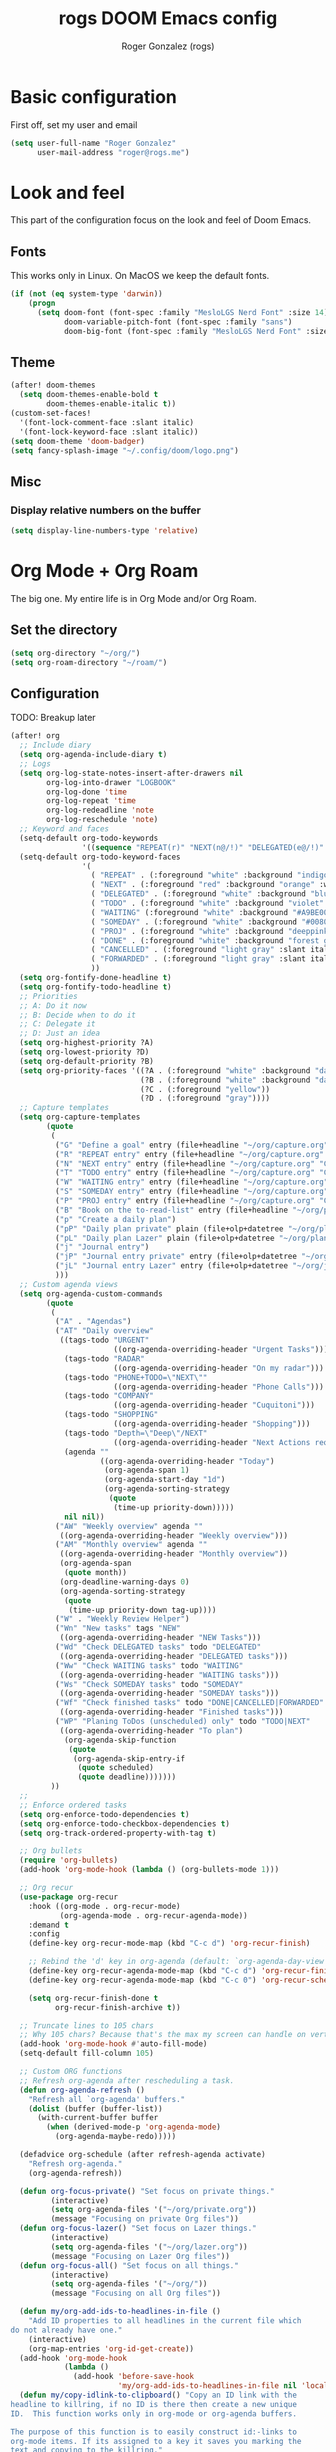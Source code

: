 #+TITLE: rogs DOOM Emacs config
#+AUTHOR: Roger Gonzalez (rogs)
#+DESCRIPTION: rogs personal Doom Emacs config.

* Basic configuration
:PROPERTIES:
:ID:       4e8ec984-b517-4e34-b018-7464650b2b9f
:END:

First off, set my user and email
#+begin_src emacs-lisp
(setq user-full-name "Roger Gonzalez"
      user-mail-address "roger@rogs.me")
#+end_src

* Look and feel
:PROPERTIES:
:ID:       0b198a7a-c736-4dd4-84a3-0ea21bcdc4fb
:END:

This part of the configuration focus on the look and feel of Doom Emacs.

** Fonts
:PROPERTIES:
:ID:       b4df4ef4-d0ca-4047-90b3-f4128425aa9f
:END:

This works only in Linux. On MacOS we keep the default fonts.

#+begin_src emacs-lisp
(if (not (eq system-type 'darwin))
    (progn
      (setq doom-font (font-spec :family "MesloLGS Nerd Font" :size 14)
            doom-variable-pitch-font (font-spec :family "sans")
            doom-big-font (font-spec :family "MesloLGS Nerd Font" :size 24))))
#+end_src

** Theme
:PROPERTIES:
:ID:       3bae130e-3336-4bc7-9378-82c315e2aea6
:END:

#+begin_src emacs-lisp
(after! doom-themes
  (setq doom-themes-enable-bold t
        doom-themes-enable-italic t))
(custom-set-faces!
  '(font-lock-comment-face :slant italic)
  '(font-lock-keyword-face :slant italic))
(setq doom-theme 'doom-badger)
(setq fancy-splash-image "~/.config/doom/logo.png")
#+end_src

** Misc
:PROPERTIES:
:ID:       cf3c202b-7610-4038-8e15-654a95a9d1dc
:END:

*** Display relative numbers on the buffer
:PROPERTIES:
:ID:       6a510691-0b78-44b8-ab92-518971051d8a
:END:
#+begin_src emacs-lisp
(setq display-line-numbers-type 'relative)
#+end_src

* Org Mode + Org Roam
:PROPERTIES:
:ID:       96b93a81-3272-4f7a-a667-8a8783849d64
:END:

The big one. My entire life is in Org Mode and/or Org Roam.

** Set the directory
:PROPERTIES:
:ID:       99cbc04c-604c-4427-94fc-aa0603c78809
:END:

#+begin_src emacs-lisp
(setq org-directory "~/org/")
(setq org-roam-directory "~/roam/")
#+end_src

** Configuration
:PROPERTIES:
:ID:       37915445-e875-4da0-bab0-3f8f8b8e89f5
:END:

TODO: Breakup later

#+begin_src emacs-lisp
(after! org
  ;; Include diary
  (setq org-agenda-include-diary t)
  ;; Logs
  (setq org-log-state-notes-insert-after-drawers nil
        org-log-into-drawer "LOGBOOK"
        org-log-done 'time
        org-log-repeat 'time
        org-log-redeadline 'note
        org-log-reschedule 'note)
  ;; Keyword and faces
  (setq-default org-todo-keywords
                '((sequence "REPEAT(r)" "NEXT(n@/!)" "DELEGATED(e@/!)" "TODO(t@/!)" "WAITING(w@/!)" "SOMEDAY(s@/!)" "PROJ(p)" "|" "DONE(d@)" "CANCELLED(c@/!)" "FORWARDED(f@)")))
  (setq-default org-todo-keyword-faces
                '(
                  ( "REPEAT" . (:foreground "white" :background "indigo" :weight bold))
                  ( "NEXT" . (:foreground "red" :background "orange" :weight bold))
                  ( "DELEGATED" . (:foreground "white" :background "blue" :weight bold))
                  ( "TODO" . (:foreground "white" :background "violet" :weight bold))
                  ( "WAITING" (:foreground "white" :background "#A9BE00" :weight bold))
                  ( "SOMEDAY" . (:foreground "white" :background "#00807E" :weight bold))
                  ( "PROJ" . (:foreground "white" :background "deeppink3" :weight bold))
                  ( "DONE" . (:foreground "white" :background "forest green" :weight bold))
                  ( "CANCELLED" . (:foreground "light gray" :slant italic))
                  ( "FORWARDED" . (:foreground "light gray" :slant italic))
                  ))
  (setq org-fontify-done-headline t)
  (setq org-fontify-todo-headline t)
  ;; Priorities
  ;; A: Do it now
  ;; B: Decide when to do it
  ;; C: Delegate it
  ;; D: Just an idea
  (setq org-highest-priority ?A)
  (setq org-lowest-priority ?D)
  (setq org-default-priority ?B)
  (setq org-priority-faces '((?A . (:foreground "white" :background "dark red" :weight bold))
                             (?B . (:foreground "white" :background "dark green" :weight bold))
                             (?C . (:foreground "yellow"))
                             (?D . (:foreground "gray"))))
  ;; Capture templates
  (setq org-capture-templates
        (quote
         (
          ("G" "Define a goal" entry (file+headline "~/org/capture.org" "Capture") (file "~/org/templates/goal.org") :empty-lines-after 1)
          ("R" "REPEAT entry" entry (file+headline "~/org/capture.org" "Capture") (file "~/org/templates/repeat.org") :empty-lines-before 1)
          ("N" "NEXT entry" entry (file+headline "~/org/capture.org" "Capture") (file "~/org/templates/next.org") :empty-lines-before 1)
          ("T" "TODO entry" entry (file+headline "~/org/capture.org" "Capture") (file "~/org/templates/todo.org") :empty-lines-before 1)
          ("W" "WAITING entry" entry (file+headline "~/org/capture.org" "Capture") (file "~/org/templates/waiting.org") :empty-lines-before 1)
          ("S" "SOMEDAY entry" entry (file+headline "~/org/capture.org" "Capture") (file "~/org/templates/someday.org") :empty-lines-before 1)
          ("P" "PROJ entry" entry (file+headline "~/org/capture.org" "Capture") (file "~/org/templates/proj.org") :empty-lines-before 1)
          ("B" "Book on the to-read-list" entry (file+headline "~/org/private.org" "Libros para leer") (file "~/org/templates/book.org") :empty-lines-after 2)
          ("p" "Create a daily plan")
          ("pP" "Daily plan private" plain (file+olp+datetree "~/org/plan-free.org") (file "~/org/templates/dailyplan.org") :immediate-finish t :jump-to-captured t)
          ("pL" "Daily plan Lazer" plain (file+olp+datetree "~/org/plan-lazer.org") (file "~/org/templates/dailyplan.org") :immediate-finish t :jump-to-captured t)
          ("j" "Journal entry")
          ("jP" "Journal entry private" entry (file+olp+datetree "~/org/journal-private.org") "** %U - %^{Heading}")
          ("jL" "Journal entry Lazer" entry (file+olp+datetree "~/org/journal-lazer.org") "** %U - %^{Heading}")
          )))
  ;; Custom agenda views
  (setq org-agenda-custom-commands
        (quote
         (
          ("A" . "Agendas")
          ("AT" "Daily overview"
           ((tags-todo "URGENT"
                       ((org-agenda-overriding-header "Urgent Tasks")))
            (tags-todo "RADAR"
                       ((org-agenda-overriding-header "On my radar")))
            (tags-todo "PHONE+TODO=\"NEXT\""
                       ((org-agenda-overriding-header "Phone Calls")))
            (tags-todo "COMPANY"
                       ((org-agenda-overriding-header "Cuquitoni")))
            (tags-todo "SHOPPING"
                       ((org-agenda-overriding-header "Shopping")))
            (tags-todo "Depth=\"Deep\"/NEXT"
                       ((org-agenda-overriding-header "Next Actions requiring deep work")))
            (agenda ""
                    ((org-agenda-overriding-header "Today")
                     (org-agenda-span 1)
                     (org-agenda-start-day "1d")
                     (org-agenda-sorting-strategy
                      (quote
                       (time-up priority-down)))))
            nil nil))
          ("AW" "Weekly overview" agenda ""
           ((org-agenda-overriding-header "Weekly overview")))
          ("AM" "Monthly overview" agenda ""
           ((org-agenda-overriding-header "Monthly overview"))
           (org-agenda-span
            (quote month))
           (org-deadline-warning-days 0)
           (org-agenda-sorting-strategy
            (quote
             (time-up priority-down tag-up))))
          ("W" . "Weekly Review Helper")
          ("Wn" "New tasks" tags "NEW"
           ((org-agenda-overriding-header "NEW Tasks")))
          ("Wd" "Check DELEGATED tasks" todo "DELEGATED"
           ((org-agenda-overriding-header "DELEGATED tasks")))
          ("Ww" "Check WAITING tasks" todo "WAITING"
           ((org-agenda-overriding-header "WAITING tasks")))
          ("Ws" "Check SOMEDAY tasks" todo "SOMEDAY"
           ((org-agenda-overriding-header "SOMEDAY tasks")))
          ("Wf" "Check finished tasks" todo "DONE|CANCELLED|FORWARDED"
           ((org-agenda-overriding-header "Finished tasks")))
          ("WP" "Planing ToDos (unscheduled) only" todo "TODO|NEXT"
           ((org-agenda-overriding-header "To plan")
            (org-agenda-skip-function
             (quote
              (org-agenda-skip-entry-if
               (quote scheduled)
               (quote deadline)))))))
         ))
  ;;
  ;; Enforce ordered tasks
  (setq org-enforce-todo-dependencies t)
  (setq org-enforce-todo-checkbox-dependencies t)
  (setq org-track-ordered-property-with-tag t)

  ;; Org bullets
  (require 'org-bullets)
  (add-hook 'org-mode-hook (lambda () (org-bullets-mode 1)))

  ;; Org recur
  (use-package org-recur
    :hook ((org-mode . org-recur-mode)
           (org-agenda-mode . org-recur-agenda-mode))
    :demand t
    :config
    (define-key org-recur-mode-map (kbd "C-c d") 'org-recur-finish)

    ;; Rebind the 'd' key in org-agenda (default: `org-agenda-day-view').
    (define-key org-recur-agenda-mode-map (kbd "C-c d") 'org-recur-finish)
    (define-key org-recur-agenda-mode-map (kbd "C-c 0") 'org-recur-schedule-today)

    (setq org-recur-finish-done t
          org-recur-finish-archive t))

  ;; Truncate lines to 105 chars
  ;; Why 105 chars? Because that's the max my screen can handle on vertical split
  (add-hook 'org-mode-hook #'auto-fill-mode)
  (setq-default fill-column 105)

  ;; Custom ORG functions
  ;; Refresh org-agenda after rescheduling a task.
  (defun org-agenda-refresh ()
    "Refresh all `org-agenda' buffers."
    (dolist (buffer (buffer-list))
      (with-current-buffer buffer
        (when (derived-mode-p 'org-agenda-mode)
          (org-agenda-maybe-redo)))))

  (defadvice org-schedule (after refresh-agenda activate)
    "Refresh org-agenda."
    (org-agenda-refresh))

  (defun org-focus-private() "Set focus on private things."
         (interactive)
         (setq org-agenda-files '("~/org/private.org"))
         (message "Focusing on private Org files"))
  (defun org-focus-lazer() "Set focus on Lazer things."
         (interactive)
         (setq org-agenda-files '("~/org/lazer.org"))
         (message "Focusing on Lazer Org files"))
  (defun org-focus-all() "Set focus on all things."
         (interactive)
         (setq org-agenda-files '("~/org/"))
         (message "Focusing on all Org files"))

  (defun my/org-add-ids-to-headlines-in-file ()
    "Add ID properties to all headlines in the current file which
do not already have one."
    (interactive)
    (org-map-entries 'org-id-get-create))
  (add-hook 'org-mode-hook
            (lambda ()
              (add-hook 'before-save-hook
                        'my/org-add-ids-to-headlines-in-file nil 'local)))
  (defun my/copy-idlink-to-clipboard() "Copy an ID link with the
headline to killring, if no ID is there then create a new unique
ID.  This function works only in org-mode or org-agenda buffers.

The purpose of this function is to easily construct id:-links to
org-mode items. If its assigned to a key it saves you marking the
text and copying to the killring."
         (interactive)
         (when (eq major-mode 'org-agenda-mode) ;if we are in agenda mode we switch to orgmode
           (org-agenda-show)
           (org-agenda-goto))
         (when (eq major-mode 'org-mode) ; do this only in org-mode buffers
           (setq mytmphead (nth 4 (org-heading-components)))
           (setq mytmpid (funcall 'org-id-get-create))
           (setq mytmplink (format "[[id:%s][%s]]" mytmpid mytmphead))
           (kill-new mytmplink)
           (message "Copied %s to killring (clipboard)" mytmplink)
           ))

  (global-set-key (kbd "<f5>") 'my/copy-idlink-to-clipboard)

  (defun org-reset-checkbox-state-maybe ()
    "Reset all checkboxes in an entry if the `RESET_CHECK_BOXES' property is set"
    (interactive "*")
    (if (org-entry-get (point) "RESET_CHECK_BOXES")
        (org-reset-checkbox-state-subtree)))

  (defun org-checklist ()
    (when (member org-state org-done-keywords) ;; org-state dynamically bound in org.el/org-todo
      (org-reset-checkbox-state-maybe)))

  (add-hook 'org-after-todo-state-change-hook 'org-checklist)

  (defun org-roam-node-insert-immediate (arg &rest args)
  (interactive "P")
  (let ((args (cons arg args))
        (org-roam-capture-templates (list (append (car org-roam-capture-templates)
                                                  '(:immediate-finish t)))))
    (apply #'org-roam-node-insert args)))

  ;; Save all org buffers on each save
  (add-hook 'auto-save-hook 'org-save-all-org-buffers)
  (add-hook 'after-save-hook 'org-save-all-org-buffers)
  (require 'org-download)
  (add-hook 'dired-mode-hook 'org-download-enable)
  (add-hook 'org-mode-hook 'org-auto-tangle-mode))
#+end_src

* Programming languages
:PROPERTIES:
:ID:       fcb176c9-c9e5-42f6-b31d-3dafe8d0f64b
:END:

** LSP
:PROPERTIES:
:ID:       84836840-8642-46ad-8068-dc07086708f3
:END:

#+begin_src emacs-lisp
(after! lsp-mode
  (setq lsp-headerline-breadcrumb-enable t)
  (setq lsp-headerline-breadcrumb-icons-enable t))
#+end_src

** Python
:PROPERTIES:
:ID:       8f3279cf-53e2-4fe5-b30b-724d2d081cbe
:END:

#+begin_src emacs-lisp
(after! python
  :init
  (require 'auto-virtualenv)
 (setq auto-virtualenv-global-dirs
      '("~/.virtualenvs/" "~/.pyenv/versions/" "~/.envs/" "~/.conda/" "~/.conda/envs/" "./.venv"))
  (add-hook 'python-mode-hook 'auto-virtualenv-setup)
  (setq enable-local-variables :all)
  (setq poetry-tracking-strategy 'projectile))
#+end_src
** Groovy
:PROPERTIES:
:ID:       8f8956c2-a7a3-4508-8f30-dc7a2f5e105b
:END:

#+begin_src emacs-lisp
(after! groovy-mode
  (define-key groovy-mode-map (kbd "<f4>") 'my/jenkins-verify))
#+end_src

** Go
:PROPERTIES:
:ID:       ee0c0fc1-7801-45ba-9302-73a78ce3d329
:END:

#+begin_src emacs-lisp
(setq lsp-go-analyses '((shadow . t)
                        (simplifycompositelit . :json-false)))
#+end_src

** RestClient
:PROPERTIES:
:ID:       cf97ccd8-7023-48f0-8273-a1a64fad3fd0
:END:
#+begin_src emacs-lisp
(setq restclient-same-buffer-response nil)
#+end_src

* Custom
:PROPERTIES:
:ID:       cd8a28bd-d91f-4ba8-b637-cb542ff5cca4
:END:

Here's where custom functionalities get configured.

** Custom packages
:PROPERTIES:
:ID:       483ed79c-9eba-4544-8333-dda0139e9a08
:END:

  | Package name    | Description                                    | URL                                     |
  |-----------------+------------------------------------------------+-----------------------------------------|
  | ~screenshot.el~ | Good for taking screenshots directly in Emacs. | https://github.com/tecosaur/screenshot  |
  | ~private.el~    | This is a file for private values.             | ~./custom-packages/private.el.example~. |

#+begin_src emacs-lisp
(add-to-list 'load-path "~/.config/doom/custom-packages")

(require 'screenshot)
(require 'private)
#+end_src

** Custom functions
:PROPERTIES:
:ID:       0888b2db-9a0d-463d-89ad-371fcbfa0473
:END:
*** Update DOOM Emacs init.el file
:PROPERTIES:
:ID:       af485cc4-be52-4bb4-889d-7de8bea1ed66
:END:

This function brings up a comparisson between the current ~init.el~ file and the example file
(~templates/init.example.el~). Very useful for upgrading manually.

More info here: https://github.com/doomemacs/doomemacs/issues/581#issuecomment-645448095

#+begin_src emacs-lisp
(defun rg/ediff-init-and-example ()
  (interactive)
  (ediff-files (concat doom-user-dir "init.el")
               (concat doom-emacs-dir "templates/init.example.el")))

(define-key! help-map "di"   #'rg/ediff-init-and-example)
#+end_src
*** HTTP Statuses
:PROPERTIES:
:ID:       3fa9d843-f163-4f04-8129-918fb57603a4
:END:

This is a custom helm command that displays all the HTTP status with its description.

#+begin_src emacs-lisp
(defvar helm-httpstatus-source
  '((name . "HTTP STATUS")
    (candidates . (("100 Continue") ("101 Switching Protocols")
                   ("102 Processing") ("200 OK")
                   ("201 Created") ("202 Accepted")
                   ("203 Non-Authoritative Information") ("204 No Content")
                   ("205 Reset Content") ("206 Partial Content")
                   ("207 Multi-Status") ("208 Already Reported")
                   ("300 Multiple Choices") ("301 Moved Permanently")
                   ("302 Found") ("303 See Other")
                   ("304 Not Modified") ("305 Use Proxy")
                   ("307 Temporary Redirect") ("400 Bad Request")
                   ("401 Unauthorized") ("402 Payment Required")
                   ("403 Forbidden") ("404 Not Found")
                   ("405 Method Not Allowed") ("406 Not Acceptable")
                   ("407 Proxy Authentication Required") ("408 Request Timeout")
                   ("409 Conflict") ("410 Gone")
                   ("411 Length Required") ("412 Precondition Failed")
                   ("413 Request Entity Too Large")
                   ("414 Request-URI Too Large")
                   ("415 Unsupported Media Type")
                   ("416 Request Range Not Satisfiable")
                   ("417 Expectation Failed") ("418 I'm a teapot")
                   ("421 Misdirected Request")
                   ("422 Unprocessable Entity") ("423 Locked")
                   ("424 Failed Dependency") ("425 No code")
                   ("426 Upgrade Required") ("428 Precondition Required")
                   ("429 Too Many Requests")
                   ("431 Request Header Fields Too Large")
                   ("449 Retry with") ("500 Internal Server Error")
                   ("501 Not Implemented") ("502 Bad Gateway")
                   ("503 Service Unavailable") ("504 Gateway Timeout")
                   ("505 HTTP Version Not Supported")
                   ("506 Variant Also Negotiates")
                   ("507 Insufficient Storage") ("509 Bandwidth Limit Exceeded")
                   ("510 Not Extended")
                   ("511 Network Authentication Required")))
    (action . message)))

(defun helm-httpstatus ()
  (interactive)
  (helm-other-buffer '(helm-httpstatus-source) "*helm httpstatus*"))
#+end_src

*** Convert HTML to org
:PROPERTIES:
:ID:       b81dff7f-9bc5-4601-97fe-6c2b9e78366c
:END:

Depends on ~pandoc~ and ~xclip~.

Convert clipboard contents from HTML to Org and then paste (yank).

#+begin_src emacs-lisp
(defun rg/html2org-clipboard ()
  (interactive)
  (kill-new (shell-command-to-string "timeout 1 xclip -selection clipboard -o -t text/html | pandoc -f html -t json | pandoc -f json -t org --wrap=none"))
  (yank)
  (message "Pasted HTML in org"))
(after! org
  (define-key org-mode-map (kbd "<f4>") 'rg/html2org-clipboard))
#+end_src
*** My own menu
:PROPERTIES:
:ID:       60a0316f-8bb8-40fe-af45-e42cdb6da60a
:END:

This is a custom menu for my own functions

#+begin_src emacs-lisp
(map! :leader
      (:prefix-map ("a" . "applications")
       :desc "HTTP Status cheatsheet" "h" #'helm-httpstatus)
      (:prefix-map ("ao" . "org")
       :desc "Org focus Lazer" "l" #'org-focus-lazer
       :desc "Org focus private" "p" #'org-focus-private
       :desc "Org focus all" "a" #'org-focus-all
      ))
#+end_src
* Misc
:PROPERTIES:
:ID:       b57fe5fe-18ce-4215-ba94-8deee3a2b64f
:END:
** Clipmon
:PROPERTIES:
:ID:       7b6776af-f357-4f87-9850-4eae4f8daa76
:END:

Clipmon is my clipboard manager in Emacs.

#+begin_src emacs-lisp
(global-set-key (kbd "M-y") 'helm-show-kill-ring)
(add-to-list 'after-init-hook 'clipmon-mode-start)
(defadvice clipmon--on-clipboard-change (around stop-clipboard-parsing activate) (let ((interprogram-cut-function nil)) ad-do-it))
(setq clipmon-timer-interval 1)
#+end_src

** Git
:PROPERTIES:
:ID:       51176440-f985-4c90-94a7-bed48286272c
:END:
*** Set ~delta~ as the default magit diff
:PROPERTIES:
:ID:       fa6dc3cb-50d7-49cd-96cb-e91a122b1316
:END:

#+begin_src emacs-lisp
(add-hook 'magit-mode-hook (lambda () (magit-delta-mode +1)))
#+end_src

*** Accept pre-commit messages when creating git commits with magit-gptcommit mode
:PROPERTIES:
:ID:       2c8ead63-0929-4f52-9816-85d8e24b8123
:END:
#+begin_src emacs-lisp
(defun my/magit-gptcommit-commit-accept-wrapper (orig-fun &rest args)
  (when-let ((buf (magit-commit-message-buffer)))
    (with-current-buffer buf
      (let ((orig-message (git-commit-buffer-message)))
        (apply orig-fun args)
        (save-excursion
          (goto-char (point-min))
          (insert (string-trim-right orig-message "\n$")))))))

(advice-add 'magit-gptcommit-commit-accept
            :around #'my/magit-gptcommit-commit-accept-wrapper)
#+end_src

** ChatGPT
:PROPERTIES:
:ID:       0a32d2a9-2156-42a3-90f7-419ac1a25496
:END:

*** ChatGPT Shell
:PROPERTIES:
:ID:       9bdfbd96-deec-4335-8d2c-77fff0283708
:END:

#+begin_src emacs-lisp
(setq chatgpt-shell-model-version "gpt-4o")
(setq chatgpt-shell-streaming "t")
(setq chatgpt-shell-system-prompt "You are a senior developer knowledgeable in every programming language")
(setq chatgpt-shell-openai-key openai-key)
(setq dall-e-shell-openai-key openai-key)
#+end_src
*** Magit GPT
:PROPERTIES:
:ID:       3f720f16-b7a3-4127-81e9-87d849827639
:END:

#+begin_src emacs-lisp
(require 'llm-openai)
(setq magit-gptcommit-llm-provider (make-llm-openai :key openai-key))
(setq llm-warn-on-nonfree nil)

(after! magit
  (magit-gptcommit-mode 1)
  (setq magit-gptcommit-prompt "You are an expert programmer writing a commit message. You went over every file diff that was changed in it. Summarize the commit into a single specific and cohesive theme. Remember to write in only one line, no more than 50 characters. Write your response using the imperative tense following the kernel git commit style guide. Write a high level title. THE FILE DIFFS:```%s```. Now write Commit message in follow template: [one line of summary]")
  (magit-gptcommit-status-buffer-setup))
#+end_src

** Github Copilot
:PROPERTIES:
:ID:       7f88ce20-846c-47e4-aeed-d853212c9db5
:END:

#+begin_src emacs-lisp
(use-package! copilot
  :hook (prog-mode . copilot-mode)
  :bind (:map copilot-completion-map
              ("<tab>" . 'copilot-accept-completion)
              ("TAB" . 'copilot-accept-completion)
              ("C-TAB" . 'copilot-accept-completion-by-word)
              ("C-<tab>" . 'copilot-accept-completion-by-word)))
#+end_src

** PlantUML
:PROPERTIES:
:ID:       87ed3201-3df7-4ee1-a4ce-4fe8312f9d08
:END:

#+begin_src emacs-lisp
(setq plantuml-executable-path "/usr/bin/plantuml")
(setq plantuml-default-exec-mode 'executable)
(setq org-plantuml-exec-mode 'plantuml)
(setq plantuml-server-url 'nil)

(org-babel-do-load-languages 'org-babel-load-languages '((plantuml . t)))
(add-to-list 'auto-mode-alist '("\\.plantuml\\'" . plantuml-mode))
(setq org-babel-default-header-args:plantuml
      '((:results . "verbatim") (:exports . "results") (:cache . "no")))
(after! org
  (add-to-list 'org-src-lang-modes '("plantuml" . plantuml)))
#+end_src

** Magit GPT
:PROPERTIES:
:ID:       e7d6eea5-9fc2-478c-9bb3-6eb6c5665875
:END:
